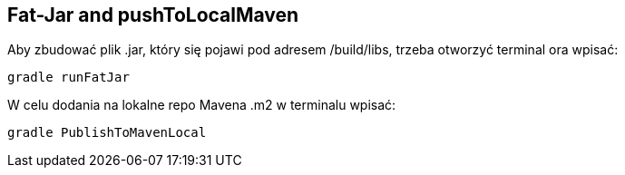 Fat-Jar and pushToLocalMaven
---------------------------



Aby zbudować plik .jar, który się pojawi pod adresem /build/libs, trzeba otworzyć terminal ora wpisać:
[source, java]
gradle runFatJar


W celu dodania na lokalne repo Mavena .m2 w terminalu wpisać:
[source, java]
gradle PublishToMavenLocal
